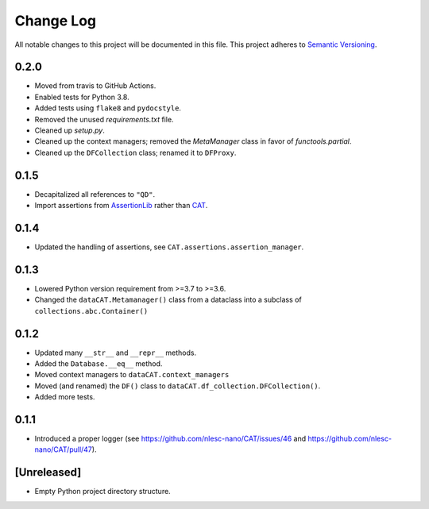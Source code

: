 ###########
Change Log
###########

All notable changes to this project will be documented in this file.
This project adheres to `Semantic Versioning <http://semver.org/>`_.


0.2.0
*****
* Moved from travis to GitHub Actions.
* Enabled tests for Python 3.8.
* Added tests using ``flake8`` and ``pydocstyle``.
* Removed the unused `requirements.txt` file.
* Cleaned up `setup.py`.
* Cleaned up the context managers; removed the `MetaManager` class in favor of `functools.partial`.
* Cleaned up the ``DFCollection`` class; renamed it to ``DFProxy``.


0.1.5
*****
* Decapitalized all references to ``"QD"``.
* Import assertions from AssertionLib_ rather than CAT_.


0.1.4
*****
* Updated the handling of assertions, see ``CAT.assertions.assertion_manager``.


0.1.3
*****
* Lowered Python version requirement from >=3.7 to >=3.6.
* Changed the ``dataCAT.Metamanager()`` class from a dataclass
  into a subclass of ``collections.abc.Container()``


0.1.2
*****
* Updated many ``__str__`` and ``__repr__`` methods.
* Added the ``Database.__eq__`` method.
* Moved context managers to ``dataCAT.context_managers``
* Moved (and renamed) the ``DF()`` class to ``dataCAT.df_collection.DFCollection()``.
* Added more tests.


0.1.1
*****
* Introduced a proper logger (see https://github.com/nlesc-nano/CAT/issues/46 and
  https://github.com/nlesc-nano/CAT/pull/47).


[Unreleased]
************
* Empty Python project directory structure.


.. _AssertionLib: https://github.com/nlesc-nano/AssertionLib
.. _CAT: https://github.com/nlesc-nano/CAT
